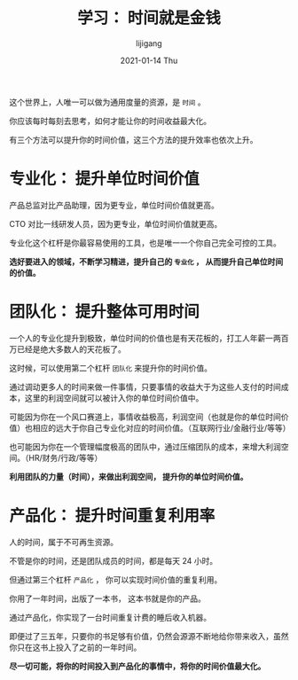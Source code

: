 #+TITLE:       学习： 时间就是金钱
#+AUTHOR:      lijigang
#+EMAIL:       i@lijigang.com
#+DATE:        2021-01-14 Thu
#+URI:         /blog/%y/%m/%d/time-value
#+OPTIONS:     H:3 num:nil toc:nil \n:nil ::t |:t ^:nil -:nil f:t *:t <:t

这个世界上，人唯一可以做为通用度量的资源，是 =时间= 。

你应该每时每刻去思考，如何才能让你的时间收益最大化。

有三个方法可以提升你的时间价值，这三个方法的提升效率也依次上升。

* 专业化： 提升单位时间价值

产品总监对比产品助理，因为更专业，单位时间价值就更高。

CTO 对比一线研发人员，因为更专业，单位时间价值就更高。

专业化这个杠杆是你最容易使用的工具，也是唯一一个你自己完全可控的工具。

*选好要进入的领域，不断学习精进，提升自己的 =专业化= ， 从而提升自己单位时间的价值。*

* 团队化： 提升整体可用时间

一个人的专业化提升到极致，单位时间的价值也是有天花板的，打工人年薪一两百万已经是绝大多数人的天花板了。

这时候，可以使用第二个杠杆 =团队化= 来提升你的时间价值。

通过调动更多人的时间来做一件事情，只要事情的收益大于为这些人支付的时间成本，这里的利润空间就可以被计入你的单位时间价值中。

可能因为你在一个风口赛道上，事情收益极高，利润空间（也就是你的单位时间价值）也相应的远大于你自己专业化对应的时间价值。（互联网行业/金融行业/等等）

也可能因为你在一个管理幅度极高的团队中，通过压缩团队的成本，来增大利润空间。（HR/财务/行政/等等）

*利用团队的力量（时间），来做出利润空间， 提升你的单位时间价值。*

* 产品化： 提升时间重复利用率

人的时间，属于不可再生资源。

不管是你的时间，还是团队成员的时间，都是每天 24 小时。

但通过第三个杠杆 =产品化= ， 你可以实现时间价值的重复利用。

你用了一年时间，出版了一本书， 这本书就是你的产品。

通过产品化，你实现了一台时间重复计费的睡后收入机器。

即便过了三五年，只要你的书足够有价值，仍然会源源不断地给你带来收入，虽然你只在这书上投入了之前的一年时间。

*尽一切可能，将你的时间投入到产品化的事情中，将你的时间价值最大化。*
